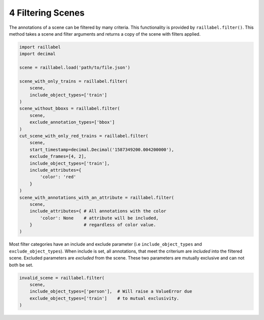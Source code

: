 ..
   Copyright DB InfraGO AG and contributors
   SPDX-License-Identifier: Apache-2.0

==================
4 Filtering Scenes
==================

The annotations of a scene can be filtered by many criteria. This functionality is provided by ``raillabel.filter()``. This method takes a scene and filter arguments and returns a copy of the scene with filters applied.

.. code-block:: python

    import raillabel
    import decimal

    scene = raillabel.load('path/to/file.json')

    scene_with_only_trains = raillabel.filter(
        scene,
        include_object_types=['train']
    )
    scene_without_bboxs = raillabel.filter(
        scene,
        exclude_annotation_types=['bbox']
    )
    cut_scene_with_only_red_trains = raillabel.filter(
        scene,
        start_timestamp=decimal.Decimal('1587349200.004200000'),
        exclude_frames=[4, 2],
        include_object_types=['train'],
        include_attributes={
            'color': 'red'
        }
    )
    scene_with_annotations_with_an_attribute = raillabel.filter(
        scene,
        include_attributes={ # All annotations with the color
            'color': None    # attribute will be included,
        }                    # regardless of color value.
    )

Most filter categories have an include and exclude parameter (i.e ``include_object_types`` and ``exclude_object_types``). When include is set, all annotations, that meet the criterium are *included* into the filtered scene. Excluded parameters are *excluded* from the scene. These two parameters are mutually exclusive and can not both be set.

.. code-block:: python

    invalid_scene = raillabel.filter(
        scene,
        include_object_types=['person'],  # Will raise a ValueError due
        exclude_object_types=['train']    # to mutual exclusivity.
    )
